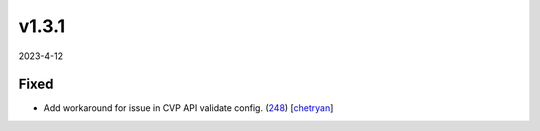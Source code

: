 ######
v1.3.1
######

2023-4-12

Fixed
^^^^^

* Add workaround for issue in CVP API validate config. (`248 <https://github.com/aristanetworks/cvprac/pull/248>`_) [`chetryan <https://github.com/chetryan>`_]
